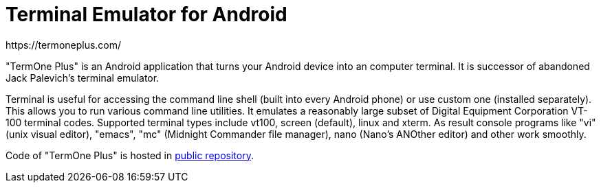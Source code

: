 Terminal Emulator for Android
=============================
https://termoneplus.com/


"TermOne Plus" is an Android application that turns your Android device into an computer terminal. It is successor of abandoned Jack Palevich's terminal emulator.

Terminal is useful for accessing the command line shell (built into every Android phone) or use custom one (installed separately). This allows you to run various command line utilities. It emulates a reasonably large subset of Digital Equipment Corporation VT-100 terminal codes. Supported terminal types include vt100, screen (default), linux and xterm. As result console programs like "vi" (unix visual editor), "emacs", "mc" (Midnight Commander file manager), nano (Nano's ANOther editor) and other work smoothly.

Code of "TermOne Plus" is hosted in https://gitlab.com/termapps/termoneplus[public repository].

